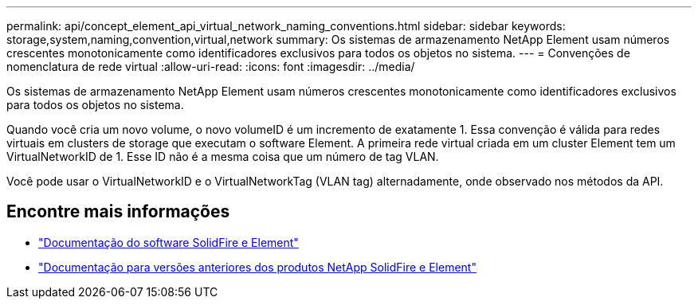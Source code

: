 ---
permalink: api/concept_element_api_virtual_network_naming_conventions.html 
sidebar: sidebar 
keywords: storage,system,naming,convention,virtual,network 
summary: Os sistemas de armazenamento NetApp Element usam números crescentes monotonicamente como identificadores exclusivos para todos os objetos no sistema. 
---
= Convenções de nomenclatura de rede virtual
:allow-uri-read: 
:icons: font
:imagesdir: ../media/


[role="lead"]
Os sistemas de armazenamento NetApp Element usam números crescentes monotonicamente como identificadores exclusivos para todos os objetos no sistema.

Quando você cria um novo volume, o novo volumeID é um incremento de exatamente 1. Essa convenção é válida para redes virtuais em clusters de storage que executam o software Element. A primeira rede virtual criada em um cluster Element tem um VirtualNetworkID de 1. Esse ID não é a mesma coisa que um número de tag VLAN.

Você pode usar o VirtualNetworkID e o VirtualNetworkTag (VLAN tag) alternadamente, onde observado nos métodos da API.



== Encontre mais informações

* https://docs.netapp.com/us-en/element-software/index.html["Documentação do software SolidFire e Element"]
* https://docs.netapp.com/sfe-122/topic/com.netapp.ndc.sfe-vers/GUID-B1944B0E-B335-4E0B-B9F1-E960BF32AE56.html["Documentação para versões anteriores dos produtos NetApp SolidFire e Element"^]

